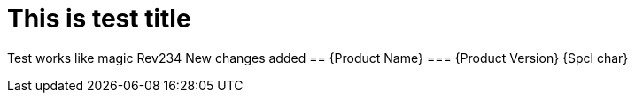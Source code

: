 = This is test title

[pantheon:abstract]
Test works like magic
Rev234
New changes added
== {Product Name}
=== {Product Version}
{Spcl char}
